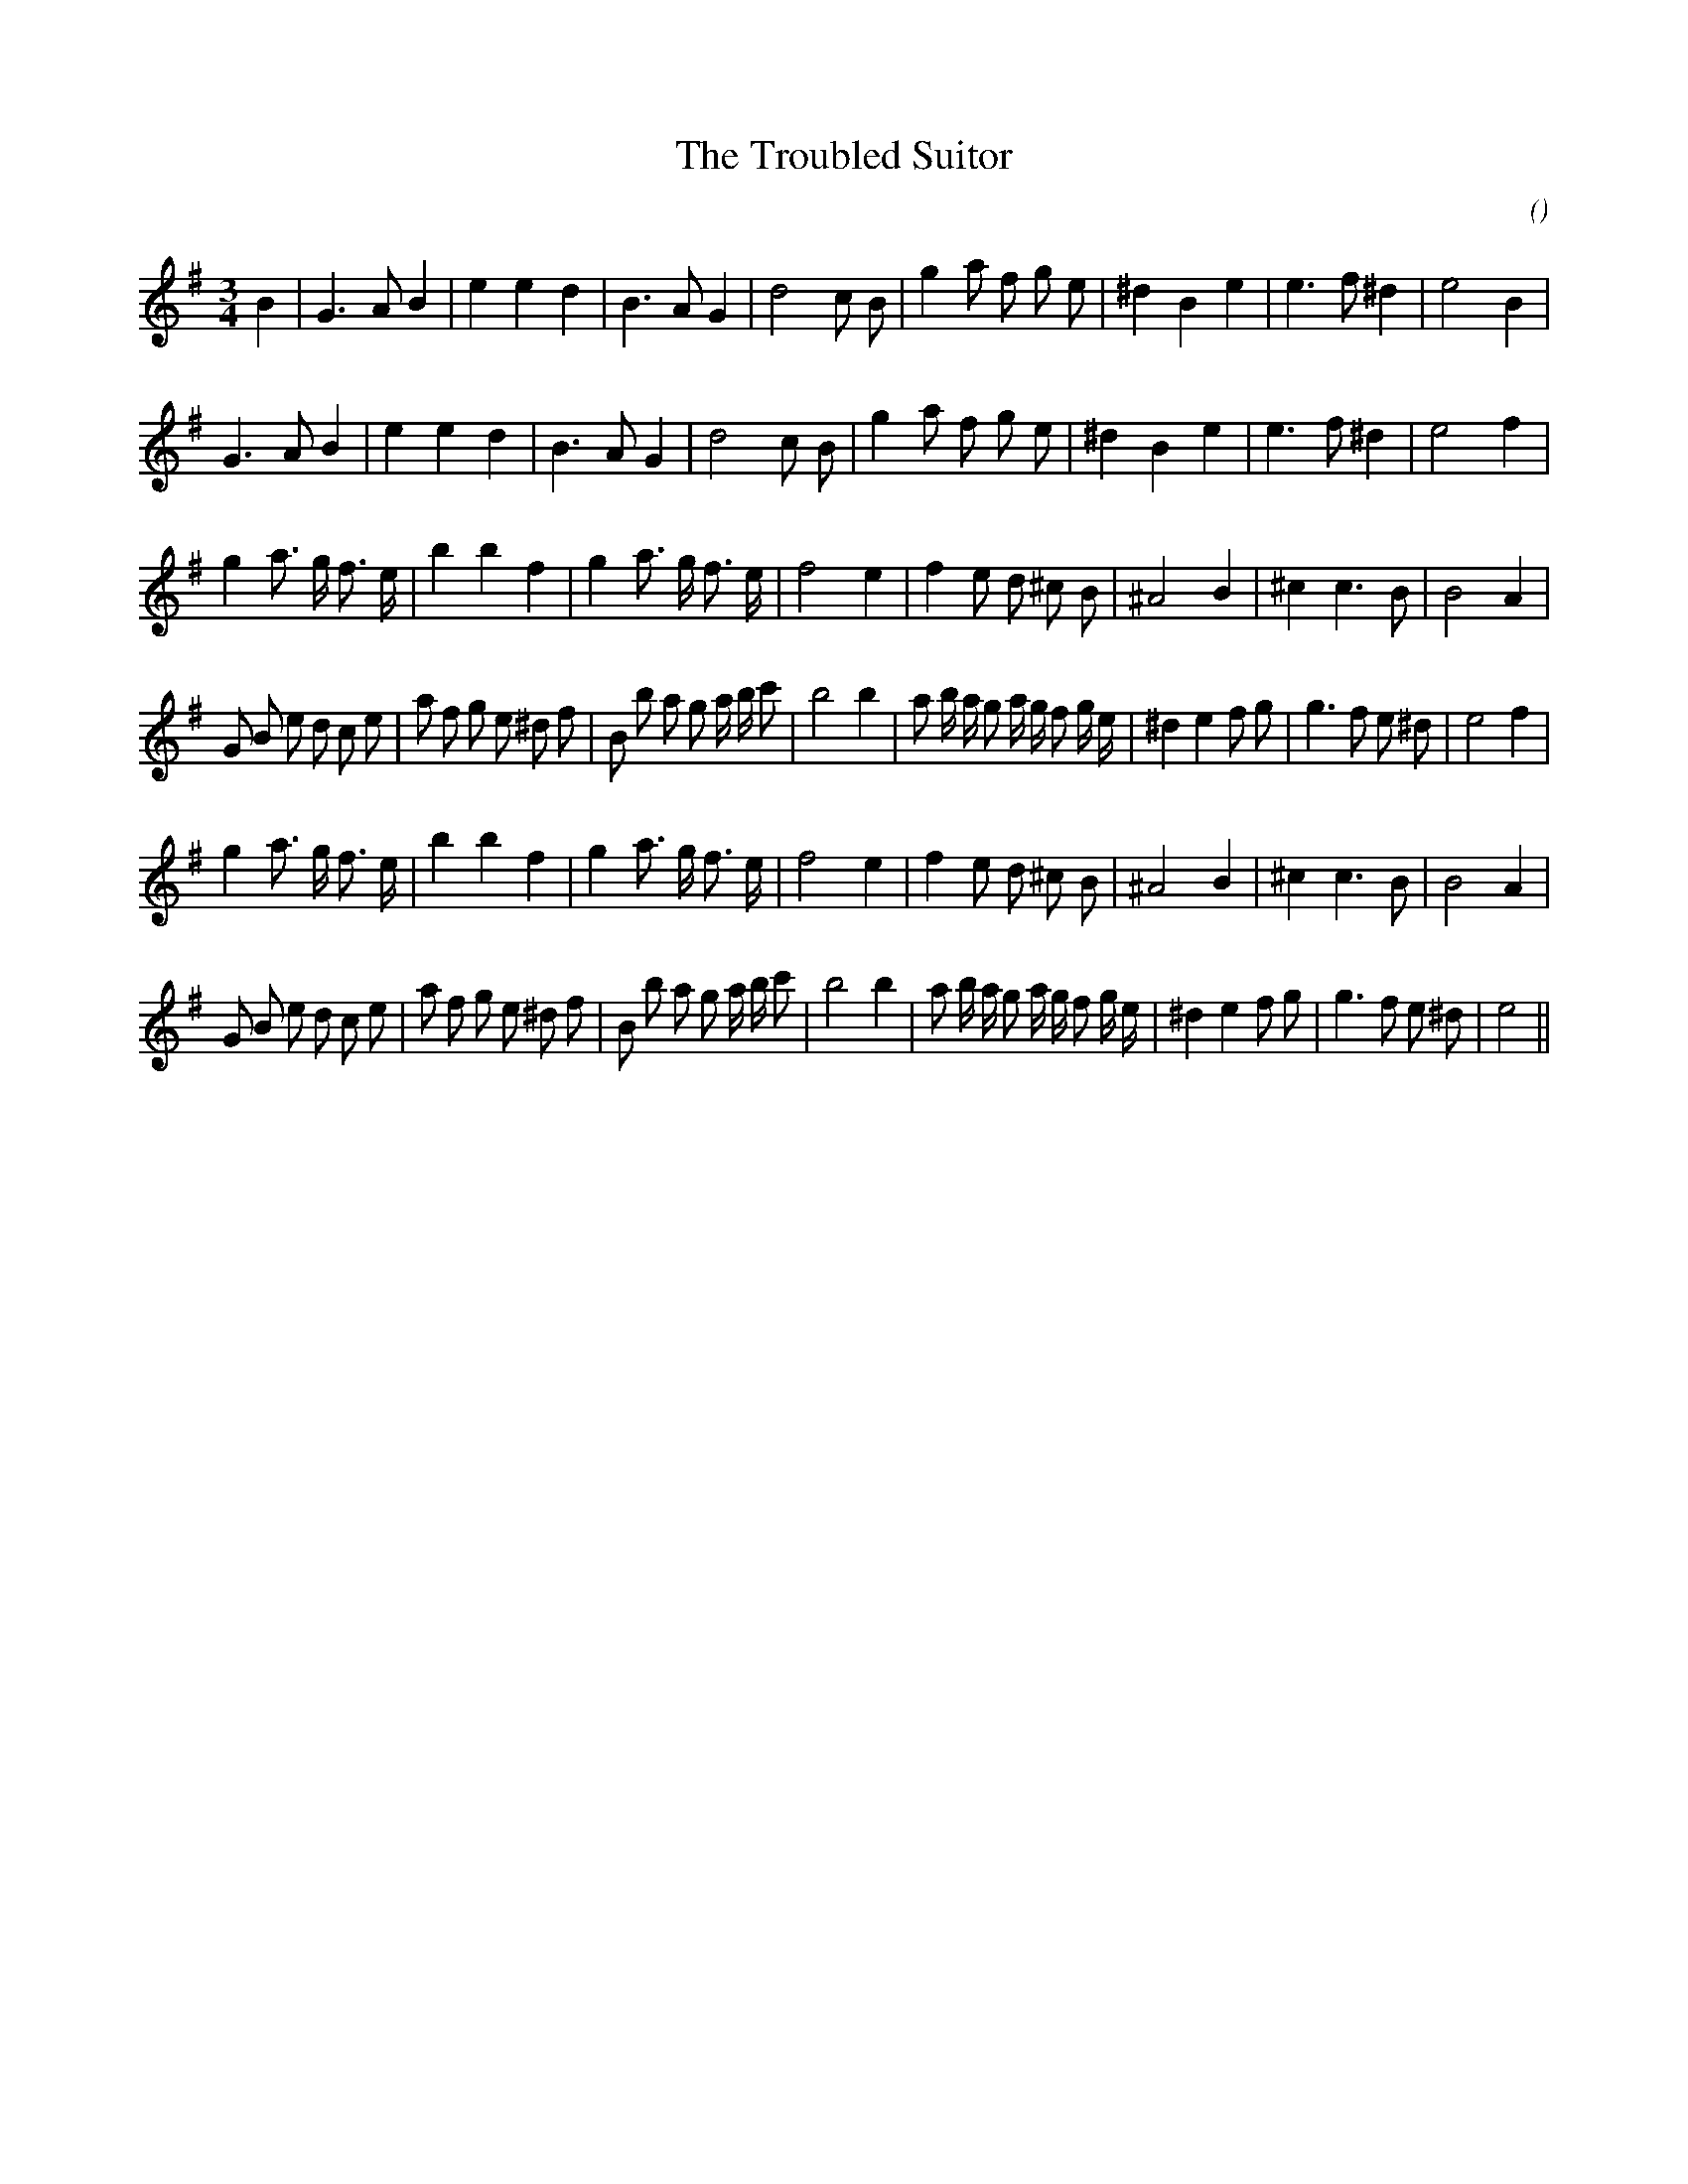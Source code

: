 X:1
T: The Troubled Suitor
N:
C:
S: Play  5  times
A:
O:
R:
M:3/4
K:Em
I:speed 150
%W: A1
% voice 1 (1 lines, 26 notes)
K:Em
M:3/4
L:1/16
B4 |G6 A2 B4 |e4 e4 d4 |B6 A2 G4 |d8 c2 B2 |g4 a2 f2 g2 e2 |^d4 B4 e4 |e6 f2 ^d4 |e8 B4 |
%W: A2
% voice 1 (1 lines, 25 notes)
G6 A2 B4 |e4 e4 d4 |B6 A2 G4 |d8 c2 B2 |g4 a2 f2 g2 e2 |^d4 B4 e4 |e6 f2 ^d4 |e8 f4 |
%W: B1
% voice 1 (1 lines, 27 notes)
g4 a3 g f3 e |b4 b4 f4 |g4 a3 g f3 e |f8 e4 |f4 e2 d2 ^c2 B2 |^A8 B4 |^c4 c6 B2 |B8 A4 |
%W:
% voice 1 (1 lines, 40 notes)
G2 B2 e2 d2 c2 e2 |a2 f2 g2 e2 ^d2 f2 |B2 b2 a2 g2 a b c'2 |b8 b4 |a2 b a g2 a g f2 g e |^d4 e4 f2 g2 |g6 f2 e2 ^d2 |e8 f4 |
%W: B2
% voice 1 (1 lines, 27 notes)
g4 a3 g f3 e |b4 b4 f4 |g4 a3 g f3 e |f8 e4 |f4 e2 d2 ^c2 B2 |^A8 B4 |^c4 c6 B2 |B8 A4 |
%W:
% voice 1 (1 lines, 39 notes)
G2 B2 e2 d2 c2 e2 |a2 f2 g2 e2 ^d2 f2 |B2 b2 a2 g2 a b c'2 |b8 b4 |a2 b a g2 a g f2 g e |^d4 e4 f2 g2 |g6 f2 e2 ^d2 |e8 ||
